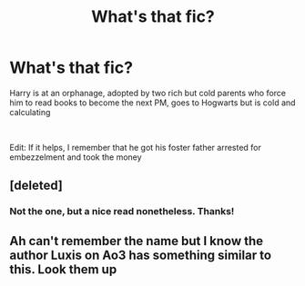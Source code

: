 #+TITLE: What's that fic?

* What's that fic?
:PROPERTIES:
:Author: 19lams5
:Score: 1
:DateUnix: 1604380273.0
:DateShort: 2020-Nov-03
:FlairText: What's That Fic?
:END:
Harry is at an orphanage, adopted by two rich but cold parents who force him to read books to become the next PM, goes to Hogwarts but is cold and calculating

​

Edit: If it helps, I remember that he got his foster father arrested for embezzelment and took the money


** [deleted]
:PROPERTIES:
:Score: 2
:DateUnix: 1604382240.0
:DateShort: 2020-Nov-03
:END:

*** Not the one, but a nice read nonetheless. Thanks!
:PROPERTIES:
:Author: 19lams5
:Score: 1
:DateUnix: 1604580701.0
:DateShort: 2020-Nov-05
:END:


** Ah can't remember the name but I know the author Luxis on Ao3 has something similar to this. Look them up
:PROPERTIES:
:Author: Leafyeyes417
:Score: 1
:DateUnix: 1604384714.0
:DateShort: 2020-Nov-03
:END:

